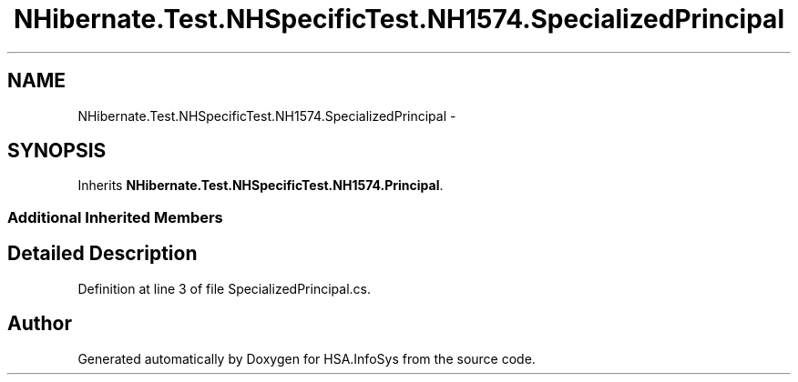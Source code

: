 .TH "NHibernate.Test.NHSpecificTest.NH1574.SpecializedPrincipal" 3 "Fri Jul 5 2013" "Version 1.0" "HSA.InfoSys" \" -*- nroff -*-
.ad l
.nh
.SH NAME
NHibernate.Test.NHSpecificTest.NH1574.SpecializedPrincipal \- 
.SH SYNOPSIS
.br
.PP
.PP
Inherits \fBNHibernate\&.Test\&.NHSpecificTest\&.NH1574\&.Principal\fP\&.
.SS "Additional Inherited Members"
.SH "Detailed Description"
.PP 
Definition at line 3 of file SpecializedPrincipal\&.cs\&.

.SH "Author"
.PP 
Generated automatically by Doxygen for HSA\&.InfoSys from the source code\&.
